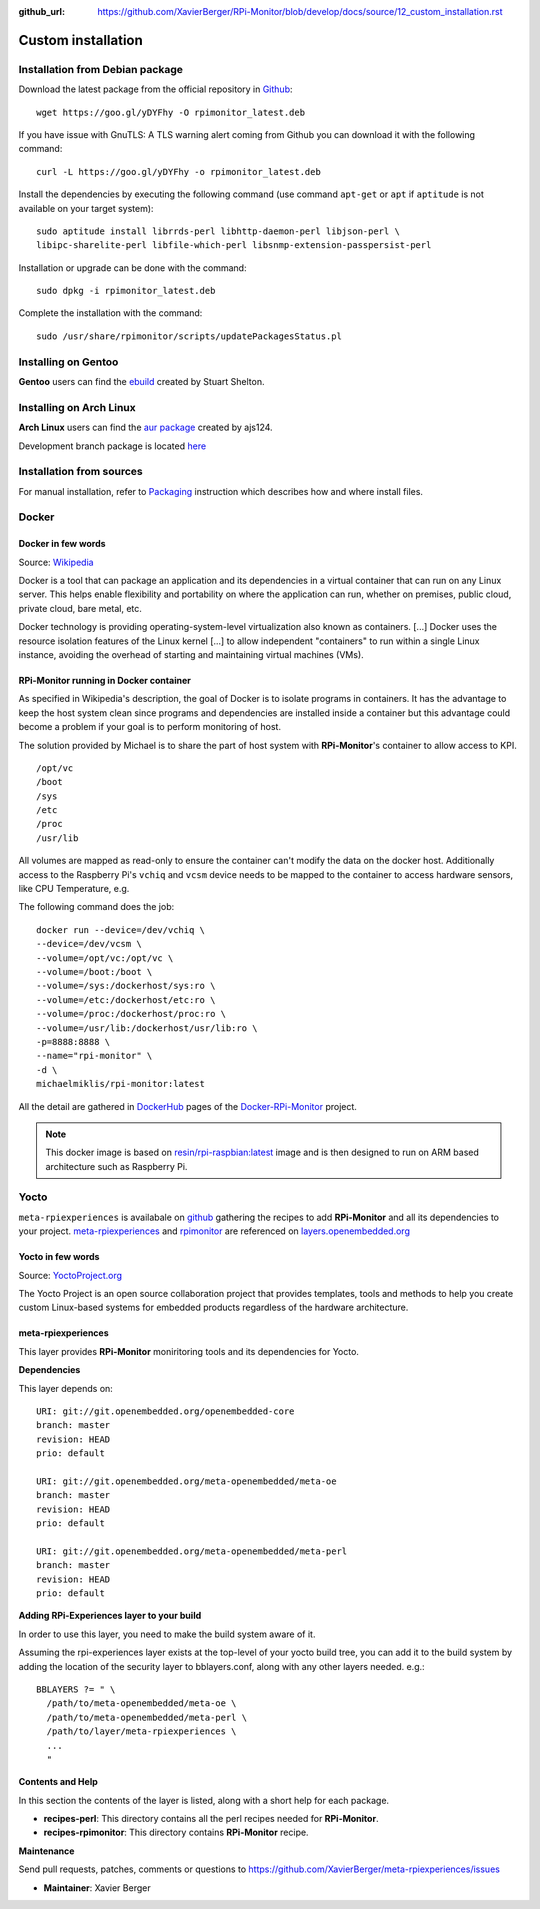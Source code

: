 :github_url: https://github.com/XavierBerger/RPi-Monitor/blob/develop/docs/source/12_custom_installation.rst

Custom installation
===================

Installation from Debian package
--------------------------------
Download the latest package from the official repository in `Github
<https://github.com/XavierBerger/RPi-Monitor-deb/tree/master/packages>`_:

::

    wget https://goo.gl/yDYFhy -O rpimonitor_latest.deb

If you have issue with GnuTLS: A TLS warning alert coming from Github you can download it with the following command:

::

    curl -L https://goo.gl/yDYFhy -o rpimonitor_latest.deb

Install the dependencies by executing the following command (use command 
``apt-get`` or ``apt`` if ``aptitude`` is not available on your target system):

::

  sudo aptitude install librrds-perl libhttp-daemon-perl libjson-perl \
  libipc-sharelite-perl libfile-which-perl libsnmp-extension-passpersist-perl

Installation or upgrade can be done with the command:

::

  sudo dpkg -i rpimonitor_latest.deb

Complete the installation with the command:

::

  sudo /usr/share/rpimonitor/scripts/updatePackagesStatus.pl

Installing on Gentoo
--------------------
**Gentoo** users can find the `ebuild <https://github.com/srcshelton/gentoo-ebuilds/tree/master/www-apps/rpi-monitor>`_ created by Stuart Shelton.

Installing on Arch Linux
------------------------
**Arch Linux** users can find the `aur package <https://aur.archlinux.org/packages/rpimonitor/>`_ created by ajs124. 

Development branch package is located `here <https://aur.archlinux.org/packages/rpimonitor-dev-git/>`_

Installation from sources
-------------------------

For manual installation, refer to `Packaging <32_contributing.html#packaging>`_ 
instruction which describes how and where install files. 

Docker
------

Docker in few words
^^^^^^^^^^^^^^^^^^^
Source: `Wikipedia <https://en.wikipedia.org/wiki/Docker_(software)>`_

Docker is a tool that can package an application and its dependencies in a virtual 
container that can run on any Linux server. This helps enable flexibility and 
portability on where the application can run, whether on premises, 
public cloud, private cloud, bare metal, etc.

Docker technology is providing operating-system-level virtualization also 
known as containers. [...] Docker uses the resource isolation features of the 
Linux kernel [...] to allow independent "containers" to run within a 
single Linux instance, avoiding the overhead of starting and maintaining virtual machines (VMs).

RPi-Monitor running in Docker container
^^^^^^^^^^^^^^^^^^^^^^^^^^^^^^^^^^^^^^^
As specified in Wikipedia's description, the goal of Docker is to isolate 
programs in containers. It has the advantage to keep the host system clean 
since programs and dependencies are installed inside a container but this advantage 
could become a problem if your goal is to perform monitoring of host.

The solution provided by Michael is to share the part of host system with 
**RPi-Monitor**'s container to allow access to KPI.

::

    /opt/vc
    /boot
    /sys
    /etc
    /proc
    /usr/lib

All volumes are mapped as read-only to ensure the container can't modify the 
data on the docker host. Additionally access to the Raspberry Pi's ``vchiq`` and ``vcsm``
device needs to be mapped to the container to access hardware sensors, like CPU Temperature, e.g.

The following command does the job:

::

    docker run --device=/dev/vchiq \
    --device=/dev/vcsm \
    --volume=/opt/vc:/opt/vc \
    --volume=/boot:/boot \
    --volume=/sys:/dockerhost/sys:ro \
    --volume=/etc:/dockerhost/etc:ro \
    --volume=/proc:/dockerhost/proc:ro \
    --volume=/usr/lib:/dockerhost/usr/lib:ro \
    -p=8888:8888 \
    --name="rpi-monitor" \
    -d \
    michaelmiklis/rpi-monitor:latest

All the detail are gathered in `DockerHub <https://hub.docker.com/r/michaelmiklis/rpi-monitor/>`_ pages of the 
`Docker-RPi-Monitor <https://github.com/XavierBerger/Docker-RPi-Monitor>`_ project.

.. note:: This docker image is based on `resin/rpi-raspbian:latest <https://hub.docker.com/r/resin/rpi-raspbian/>`_ image and is 
          then designed to run on ARM based architecture such as Raspberry Pi.

Yocto
-----

``meta-rpiexperiences`` is availabale on `github <https://github.com/XavierBerger/meta-rpiexperiences>`_ 
gathering the recipes to add **RPi-Monitor** and all its dependencies to your project.
`meta-rpiexperiences <http://layers.openembedded.org/layerindex/branch/master/layer/meta-rpiexperiences/>`_  
and `rpimonitor <http://layers.openembedded.org/layerindex/recipe/52439/>`_ are referenced on
`layers.openembedded.org <http://layers.openembedded.org/layerindex/branch/master/layers/>`_

Yocto in few words
^^^^^^^^^^^^^^^^^^
Source: `YoctoProject.org <http://YoctoProject.org>`_

The Yocto Project is an open source collaboration project that provides templates, 
tools and methods to help you create custom Linux-based systems for embedded products 
regardless of the hardware architecture.

meta-rpiexperiences
^^^^^^^^^^^^^^^^^^^
This layer provides **RPi-Monitor** moniritoring tools and its dependencies for Yocto.

**Dependencies**

This layer depends on:

::

    URI: git://git.openembedded.org/openembedded-core
    branch: master
    revision: HEAD
    prio: default

    URI: git://git.openembedded.org/meta-openembedded/meta-oe
    branch: master
    revision: HEAD
    prio: default

    URI: git://git.openembedded.org/meta-openembedded/meta-perl
    branch: master
    revision: HEAD
    prio: default

**Adding RPi-Experiences layer to your build**

In order to use this layer, you need to make the build system aware of it.

Assuming the rpi-experiences layer exists at the top-level of your yocto build tree, you can add it to the build system by adding the location of the security layer to bblayers.conf, along with any other layers needed. e.g.:

::

    BBLAYERS ?= " \
      /path/to/meta-openembedded/meta-oe \
      /path/to/meta-openembedded/meta-perl \
      /path/to/layer/meta-rpiexperiences \
      ...
      "

**Contents and Help**

In this section the contents of the layer is listed, along with a short help for each package.
 
* **recipes-perl**: This directory contains all the perl recipes needed for **RPi-Monitor**.

* **recipes-rpimonitor**: This directory contains **RPi-Monitor** recipe.

**Maintenance**

Send pull requests, patches, comments or questions to https://github.com/XavierBerger/meta-rpiexperiences/issues

* **Maintainer**: Xavier Berger
